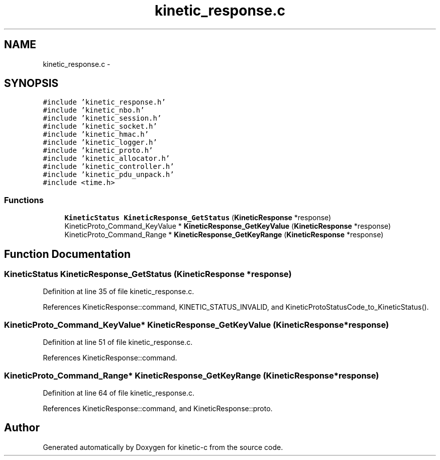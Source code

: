 .TH "kinetic_response.c" 3 "Mon Mar 2 2015" "Version v0.12.0-beta" "kinetic-c" \" -*- nroff -*-
.ad l
.nh
.SH NAME
kinetic_response.c \- 
.SH SYNOPSIS
.br
.PP
\fC#include 'kinetic_response\&.h'\fP
.br
\fC#include 'kinetic_nbo\&.h'\fP
.br
\fC#include 'kinetic_session\&.h'\fP
.br
\fC#include 'kinetic_socket\&.h'\fP
.br
\fC#include 'kinetic_hmac\&.h'\fP
.br
\fC#include 'kinetic_logger\&.h'\fP
.br
\fC#include 'kinetic_proto\&.h'\fP
.br
\fC#include 'kinetic_allocator\&.h'\fP
.br
\fC#include 'kinetic_controller\&.h'\fP
.br
\fC#include 'kinetic_pdu_unpack\&.h'\fP
.br
\fC#include <time\&.h>\fP
.br

.SS "Functions"

.in +1c
.ti -1c
.RI "\fBKineticStatus\fP \fBKineticResponse_GetStatus\fP (\fBKineticResponse\fP *response)"
.br
.ti -1c
.RI "KineticProto_Command_KeyValue * \fBKineticResponse_GetKeyValue\fP (\fBKineticResponse\fP *response)"
.br
.ti -1c
.RI "KineticProto_Command_Range * \fBKineticResponse_GetKeyRange\fP (\fBKineticResponse\fP *response)"
.br
.in -1c
.SH "Function Documentation"
.PP 
.SS "\fBKineticStatus\fP KineticResponse_GetStatus (\fBKineticResponse\fP *response)"

.PP
Definition at line 35 of file kinetic_response\&.c\&.
.PP
References KineticResponse::command, KINETIC_STATUS_INVALID, and KineticProtoStatusCode_to_KineticStatus()\&.
.SS "KineticProto_Command_KeyValue* KineticResponse_GetKeyValue (\fBKineticResponse\fP *response)"

.PP
Definition at line 51 of file kinetic_response\&.c\&.
.PP
References KineticResponse::command\&.
.SS "KineticProto_Command_Range* KineticResponse_GetKeyRange (\fBKineticResponse\fP *response)"

.PP
Definition at line 64 of file kinetic_response\&.c\&.
.PP
References KineticResponse::command, and KineticResponse::proto\&.
.SH "Author"
.PP 
Generated automatically by Doxygen for kinetic-c from the source code\&.
